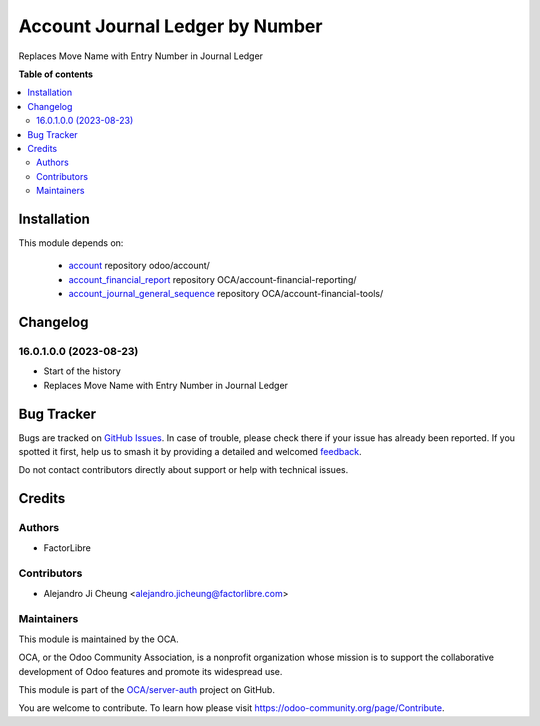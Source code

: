 ================================
Account Journal Ledger by Number
================================

.. 
   !!!!!!!!!!!!!!!!!!!!!!!!!!!!!!!!!!!!!!!!!!!!!!!!!!!!
   !! This file is generated by oca-gen-addon-readme !!
   !! changes will be overwritten.                   !!
   !!!!!!!!!!!!!!!!!!!!!!!!!!!!!!!!!!!!!!!!!!!!!!!!!!!!
   !! source digest: sha256:2a87b01f836e7acd447059a5202324a0326769b0cfa8f40b8f62387ff321d4a0
   !!!!!!!!!!!!!!!!!!!!!!!!!!!!!!!!!!!!!!!!!!!!!!!!!!!!

.. |badge1| image:: https://img.shields.io/badge/maturity-Beta-yellow.png
    :target: https://odoo-community.org/page/development-status
    :alt: Beta
.. |badge2| image:: https://img.shields.io/badge/licence-AGPL--3-blue.png
    :target: http://www.gnu.org/licenses/agpl-3.0-standalone.html
    :alt: License: AGPL-3
.. |badge3| image:: https://img.shields.io/badge/github-OCA%2Fserver--auth-lightgray.png?logo=github
    :target: https://github.com/OCA/server-auth/tree/16.0/account_journal_ledger_by_entry_number
    :alt: OCA/server-auth
.. |badge4| image:: https://img.shields.io/badge/weblate-Translate%20me-F47D42.png
    :target: https://translation.odoo-community.org/projects/server-auth-16-0/server-auth-16-0-account_journal_ledger_by_entry_number
    :alt: Translate me on Weblate
.. |badge5| image:: https://img.shields.io/badge/runboat-Try%20me-875A7B.png
    :target: https://runboat.odoo-community.org/builds?repo=OCA/server-auth&target_branch=16.0
    :alt: Try me on Runboat

|badge1| |badge2| |badge3| |badge4| |badge5|

Replaces Move Name with Entry Number in Journal Ledger

**Table of contents**

.. contents::
   :local:

Installation
============

This module depends on:

   * `account <https://github.com/odoo/odoo/tree/16.0/addons/account>`_ repository odoo/account/
   * `account_financial_report <https://github.com/OCA/account-financial-reporting/tree/16.0/account_financial_report>`_ repository OCA/account-financial-reporting/
   * `account_journal_general_sequence <https://github.com/OCA/account-financial-tools/tree/16.0/account_journal_general_sequence>`_ repository OCA/account-financial-tools/

Changelog
=========

16.0.1.0.0 (2023-08-23)
~~~~~~~~~~~~~~~~~~~~~~~

* Start of the history
* Replaces Move Name with Entry Number in Journal Ledger

Bug Tracker
===========

Bugs are tracked on `GitHub Issues <https://github.com/OCA/server-auth/issues>`_.
In case of trouble, please check there if your issue has already been reported.
If you spotted it first, help us to smash it by providing a detailed and welcomed
`feedback <https://github.com/OCA/server-auth/issues/new?body=module:%20account_journal_ledger_by_entry_number%0Aversion:%2016.0%0A%0A**Steps%20to%20reproduce**%0A-%20...%0A%0A**Current%20behavior**%0A%0A**Expected%20behavior**>`_.

Do not contact contributors directly about support or help with technical issues.

Credits
=======

Authors
~~~~~~~

* FactorLibre

Contributors
~~~~~~~~~~~~

* Alejandro Ji Cheung <alejandro.jicheung@factorlibre.com>

Maintainers
~~~~~~~~~~~

This module is maintained by the OCA.

.. image:: https://odoo-community.org/logo.png
   :alt: Odoo Community Association
   :target: https://odoo-community.org

OCA, or the Odoo Community Association, is a nonprofit organization whose
mission is to support the collaborative development of Odoo features and
promote its widespread use.

This module is part of the `OCA/server-auth <https://github.com/OCA/server-auth/tree/16.0/account_journal_ledger_by_entry_number>`_ project on GitHub.

You are welcome to contribute. To learn how please visit https://odoo-community.org/page/Contribute.
